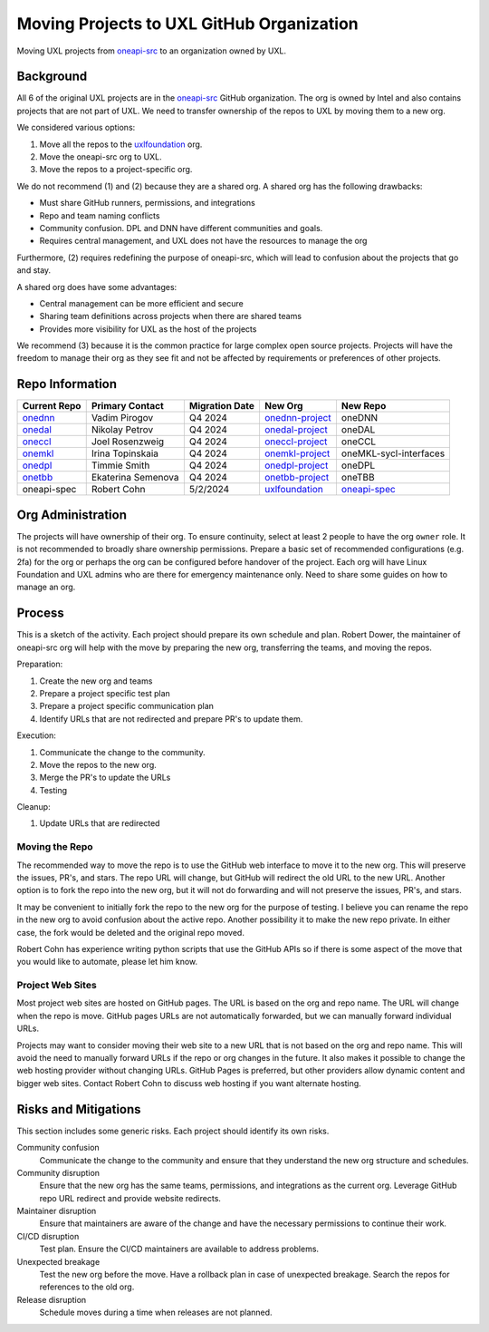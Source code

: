==========================================
Moving Projects to UXL GitHub Organization
==========================================

Moving UXL projects from `oneapi-src`_ to an organization owned
by UXL.

Background
==========

All 6 of the original UXL projects are in the `oneapi-src`_ GitHub
organization. The org is owned by Intel and also contains projects that are not
part of UXL. We need to transfer ownership of the repos to UXL by moving them
to a new org.

We considered various options:

1. Move all the repos to the `uxlfoundation`_ org.
2. Move the oneapi-src org to UXL.
3. Move the repos to a project-specific org.

We do not recommend (1) and (2) because they are a shared org. A shared org has
the following drawbacks:

* Must share GitHub runners, permissions, and integrations
* Repo and team naming conflicts
* Community confusion. DPL and DNN have different communities and goals.
* Requires central management, and UXL does not have the resources to manage
  the org

Furthermore, (2) requires redefining the purpose of oneapi-src, which will lead
to confusion about the projects that go and stay.

A shared org does have some advantages:

* Central management can be more efficient and secure
* Sharing team definitions across projects when there are shared teams
* Provides more visibility for UXL as the host of the projects

We recommend (3) because it is the common practice for large complex open
source projects. Projects will have the freedom to manage their org as they see
fit and not be affected by requirements or preferences of other projects.

Repo Information
================

.. list-table::
   :header-rows: 1

   * - Current Repo
     - Primary Contact
     - Migration Date
     - New Org
     - New Repo
   * - onednn_
     - Vadim Pirogov
     - Q4 2024
     - onednn-project_
     - oneDNN
   * - onedal_
     - Nikolay Petrov
     - Q4 2024
     - onedal-project_
     - oneDAL
   * - oneccl_
     - Joel Rosenzweig
     - Q4 2024
     - oneccl-project_
     - oneCCL
   * - onemkl_
     - Irina Topinskaia
     - Q4 2024
     - onemkl-project_
     - oneMKL-sycl-interfaces
   * - onedpl_
     - Timmie Smith
     - Q4 2024
     - onedpl-project_
     - oneDPL
   * - onetbb_
     - Ekaterina Semenova
     - Q4 2024
     - onetbb-project_
     - oneTBB
   * - oneapi-spec
     - Robert Cohn
     - 5/2/2024
     - uxlfoundation_
     - oneapi-spec_

.. _onednn-project: https://github.com/onednn-project
.. _onedal-project: https://github.com/onedal-project
.. _oneccl-project: https://github.com/oneccl-project
.. _onetbb-project: https://github.com/onetbb-project
.. _onedpl-project: https://github.com/onedpl-project
.. _onemkl-project: https://github.com/onemkl-project
.. _uxlfoundation: https://github.com/uxlfoundation

.. _onednn: https://github.com/oneapi-src/onednn
.. _onedal: https://github.com/oneapi-src/onedal
.. _oneccl: https://github.com/oneapi-src/oneccl
.. _onetbb: https://github.com/oneapi-src/onetbb
.. _onedpl: https://github.com/oneapi-src/onedpl
.. _onemkl: https://github.com/oneapi-src/onemkl
.. _oneapi-spec: https://github.com/uxlfoundation/oneapi-spec


Org Administration
==================

The projects will have ownership of their org. To ensure continuity, select at
least 2 people to have the org ``owner`` role. It is not recommended to broadly
share ownership permissions. Prepare a basic set of recommended configurations
(e.g. 2fa) for the org or perhaps the org can be configured before handover of
the project. Each org will have Linux Foundation and UXL admins who are there
for emergency maintenance only. Need to share some guides on how to manage an
org.

Process
=======

This is a sketch of the activity. Each project should prepare its own schedule
and plan. Robert Dower, the maintainer of oneapi-src org will help with the
move by preparing the new org, transferring the teams, and moving the repos.

Preparation:

1. Create the new org and teams
2. Prepare a project specific test plan
3. Prepare a project specific communication plan
4. Identify URLs that are not redirected and prepare PR's to update them.

Execution:

1. Communicate the change to the community.
2. Move the repos to the new org.
3. Merge the PR's to update the URLs
4. Testing

Cleanup:

1. Update URLs that are redirected

Moving the Repo
---------------

The recommended way to move the repo is to use the GitHub web interface to move
it to the new org. This will preserve the issues, PR's, and stars. The repo URL
will change, but GitHub will redirect the old URL to the new URL. Another
option is to fork the repo into the new org, but it will not do forwarding and
will not preserve the issues, PR's, and stars.

It may be convenient to initially fork the repo to the new org for the purpose
of testing. I believe you can rename the repo in the new org to avoid confusion
about the active repo. Another possibility it to make the new repo private. In
either case, the fork would be deleted and the original repo moved.

Robert Cohn has experience writing python scripts that use the GitHub APIs so
if there is some aspect of the move that you would like to automate, please let
him know.

Project Web Sites
-----------------

Most project web sites are hosted on GitHub pages. The URL is based on the org
and repo name. The URL will change when the repo is move. GitHub pages URLs are
not automatically forwarded, but we can manually forward individual URLs.

Projects may want to consider moving their web site to a new URL that is not
based on the org and repo name. This will avoid the need to manually forward
URLs if the repo or org changes in the future. It also makes it possible to
change the web hosting provider without changing URLs. GitHub Pages is
preferred, but other providers allow dynamic content and bigger web sites.
Contact Robert Cohn to discuss web hosting if you want alternate hosting.


Risks and Mitigations
=====================

This section includes some generic risks. Each project should identify its own
risks.

Community confusion
  Communicate the change to the community and ensure that they understand the
  new org structure and schedules.
Community disruption
  Ensure that the new org has the same teams, permissions, and integrations as
  the current org. Leverage GitHub repo URL redirect and provide website
  redirects.
Maintainer disruption
  Ensure that maintainers are aware of the change and have the necessary
  permissions to continue their work.
CI/CD disruption
  Test plan. Ensure the CI/CD maintainers are available to address problems.
Unexpected breakage
  Test the new org before the move. Have a rollback plan in case of unexpected
  breakage. Search the repos for references to the old org.
Release disruption
  Schedule moves during a time when releases are not planned.

.. _`uxlfoundation`: https://github.com/uxlfoundation
.. _`oneapi-src`: https://github.com/oneapi-src
